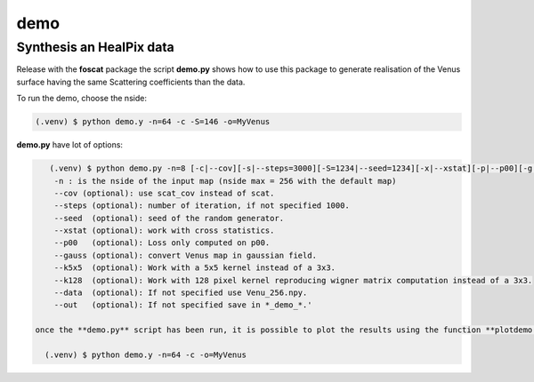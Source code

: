 demo
=====

.. _synthesis

Synthesis an HealPix data
-------------------------

Release with the **foscat** package the script **demo.py** shows how to use this package to generate realisation of the Venus surface having the same Scattering coefficients than the data.

To run the demo, choose the nside:

.. code-block:: console

   (.venv) $ python demo.y -n=64 -c -S=146 -o=MyVenus

**demo.py** have lot of options:

.. code-block:: console

    (.venv) $ python demo.py -n=8 [-c|--cov][-s|--steps=3000][-S=1234|--seed=1234][-x|--xstat][-p|--p00][-g|--gauss][-k|--k5x5][-d|--data][-o|--out][-K|--k128]
     -n : is the nside of the input map (nside max = 256 with the default map)
     --cov (optional): use scat_cov instead of scat.
     --steps (optional): number of iteration, if not specified 1000.
     --seed  (optional): seed of the random generator.
     --xstat (optional): work with cross statistics.
     --p00   (optional): Loss only computed on p00.
     --gauss (optional): convert Venus map in gaussian field.
     --k5x5  (optional): Work with a 5x5 kernel instead of a 3x3.
     --k128  (optional): Work with 128 pixel kernel reproducing wigner matrix computation instead of a 3x3.
     --data  (optional): If not specified use Venu_256.npy.
     --out   (optional): If not specified save in *_demo_*.'

 once the **demo.py** script has been run, it is possible to plot the results using the function **plotdemo.py**

   (.venv) $ python demo.y -n=64 -c -o=MyVenus
